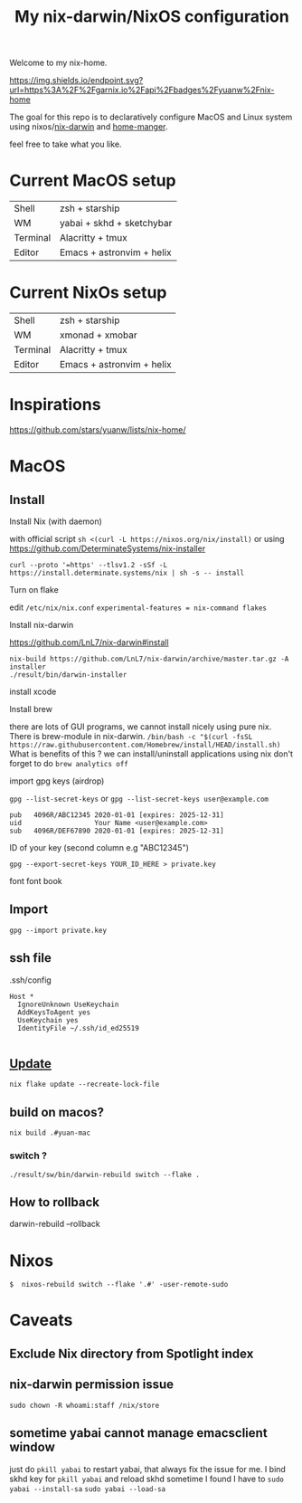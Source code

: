 #+TITLE: My nix-darwin/NixOS configuration

Welcome to my nix-home.

[[https://img.shields.io/endpoint.svg?url=https%3A%2F%2Fgarnix.io%2Fapi%2Fbadges%2Fyuanw%2Fnix-home]]

[[https://github.com/yuanw/nix-home/workflows/build/badge.svg]]

[[https://builtwithnix.org/badge.svg]]

[[./screenshots/macos.png]]

The goal for this repo is to declaratively configure MacOS and Linux system using nixos/[[https://github.com/LnL7/nix-darwin][nix-darwin]] and [[https://github.com/nix-community/home-manager][home-manger]].

feel free to take what you like.

* Current MacOS setup
| Shell    | zsh + starship                 |
| WM       | yabai + skhd + sketchybar      |
| Terminal | Alacritty + tmux               |
| Editor   | Emacs + astronvim + helix      |

* Current NixOs setup
| Shell    | zsh + starship                 |
| WM       | xmonad + xmobar                |
| Terminal | Alacritty + tmux               |
| Editor   | Emacs + astronvim + helix      |
* Inspirations

https://github.com/stars/yuanw/lists/nix-home/


* MacOS
** Install

**** Install Nix (with daemon)
with official script
~sh <(curl -L https://nixos.org/nix/install)~
or using
https://github.com/DeterminateSystems/nix-installer

~curl --proto '=https' --tlsv1.2 -sSf -L https://install.determinate.systems/nix | sh -s -- install~
**** Turn on flake
edit ~/etc/nix/nix.conf~
~experimental-features = nix-command flakes~

**** Install nix-darwin

https://github.com/LnL7/nix-darwin#install
#+begin_src shell
nix-build https://github.com/LnL7/nix-darwin/archive/master.tar.gz -A installer
./result/bin/darwin-installer
#+end_src

**** install xcode
**** Install brew
there are lots of GUI programs, we cannot install nicely using pure nix. There is brew-module in nix-darwin.
~/bin/bash -c "$(curl -fsSL https://raw.githubusercontent.com/Homebrew/install/HEAD/install.sh)~
What is benefits of this ?
we can install/uninstall applications using nix
don't forget to do
~brew analytics off~


**** import gpg keys (airdrop)
~gpg --list-secret-keys~ or ~gpg --list-secret-keys user@example.com~

#+begin_src shell
pub   4096R/ABC12345 2020-01-01 [expires: 2025-12-31]
uid                  Your Name <user@example.com>
sub   4096R/DEF67890 2020-01-01 [expires: 2025-12-31]
#+end_src

ID of your key (second column e.g "ABC12345")

~gpg --export-secret-keys YOUR_ID_HERE > private.key~

font
font book
** Import

~gpg --import private.key~
** ssh file

.ssh/config
#+begin_src
Host *
  IgnoreUnknown UseKeychain
  AddKeysToAgent yes
  UseKeychain yes
  IdentityFile ~/.ssh/id_ed25519

#+end_src


** [[https://github.com/LnL7/nix-darwin#updating][Update]]

#+BEGIN_SRC shell
nix flake update --recreate-lock-file
#+END_SRC

** build on macos?
~nix build .#yuan-mac~
*** switch ?
~./result/sw/bin/darwin-rebuild switch --flake .~
** How to rollback
darwin-rebuild --rollback


* Nixos
~$  nixos-rebuild switch --flake '.#' -user-remote-sudo~

* Caveats
** Exclude Nix directory from Spotlight index
** nix-darwin permission issue
~sudo chown -R whoami:staff /nix/store~
** sometime yabai cannot manage emacsclient window
just do ~pkill yabai~ to restart yabai, that always fix the issue for me. I bind skhd key for ~pkill yabai~ and reload skhd
sometime I found I have to ~sudo yabai --install-sa~ ~sudo yabai --load-sa~
